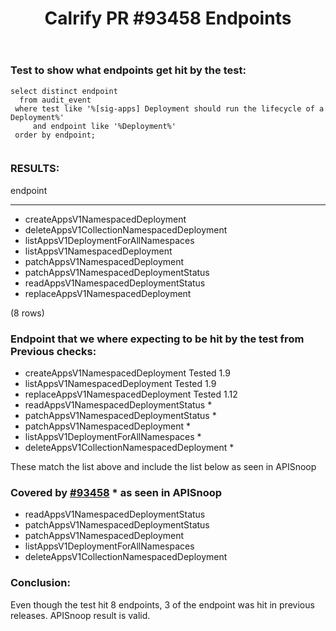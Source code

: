 #+Title: Calrify PR #93458 Endpoints

*** Test to show what endpoints get hit by the test:
#+begin_src sql-mode
  select distinct endpoint
    from audit_event
   where test like '%[sig-apps] Deployment should run the lifecycle of a Deployment%'
       and endpoint like '%Deployment%'
   order by endpoint;

#+end_src

*** RESULTS:
                  endpoint
--------------------------------------------
- createAppsV1NamespacedDeployment
- deleteAppsV1CollectionNamespacedDeployment
- listAppsV1DeploymentForAllNamespaces
- listAppsV1NamespacedDeployment
- patchAppsV1NamespacedDeployment
- patchAppsV1NamespacedDeploymentStatus
- readAppsV1NamespacedDeploymentStatus
- replaceAppsV1NamespacedDeployment
(8 rows)




*** Endpoint that we where expecting to be hit by the test from Previous checks:
- createAppsV1NamespacedDeployment Tested 1.9
- listAppsV1NamespacedDeployment Tested  1.9
- replaceAppsV1NamespacedDeployment Tested 1.12
- readAppsV1NamespacedDeploymentStatus *
- patchAppsV1NamespacedDeploymentStatus *
- patchAppsV1NamespacedDeployment *
- listAppsV1DeploymentForAllNamespaces *
- deleteAppsV1CollectionNamespacedDeployment *

These match the list above and include the list below as seen in APISnoop

*** Covered by [[https://github.com/kubernetes/kubernetes/pull/93458][#93458]] * as seen in APISnoop
- readAppsV1NamespacedDeploymentStatus
- patchAppsV1NamespacedDeploymentStatus
- patchAppsV1NamespacedDeployment
- listAppsV1DeploymentForAllNamespaces
- deleteAppsV1CollectionNamespacedDeployment

*** Conclusion:
Even though the test hit 8 endpoints, 3 of the endpoint was hit in previous releases.
APISnoop result is valid.
